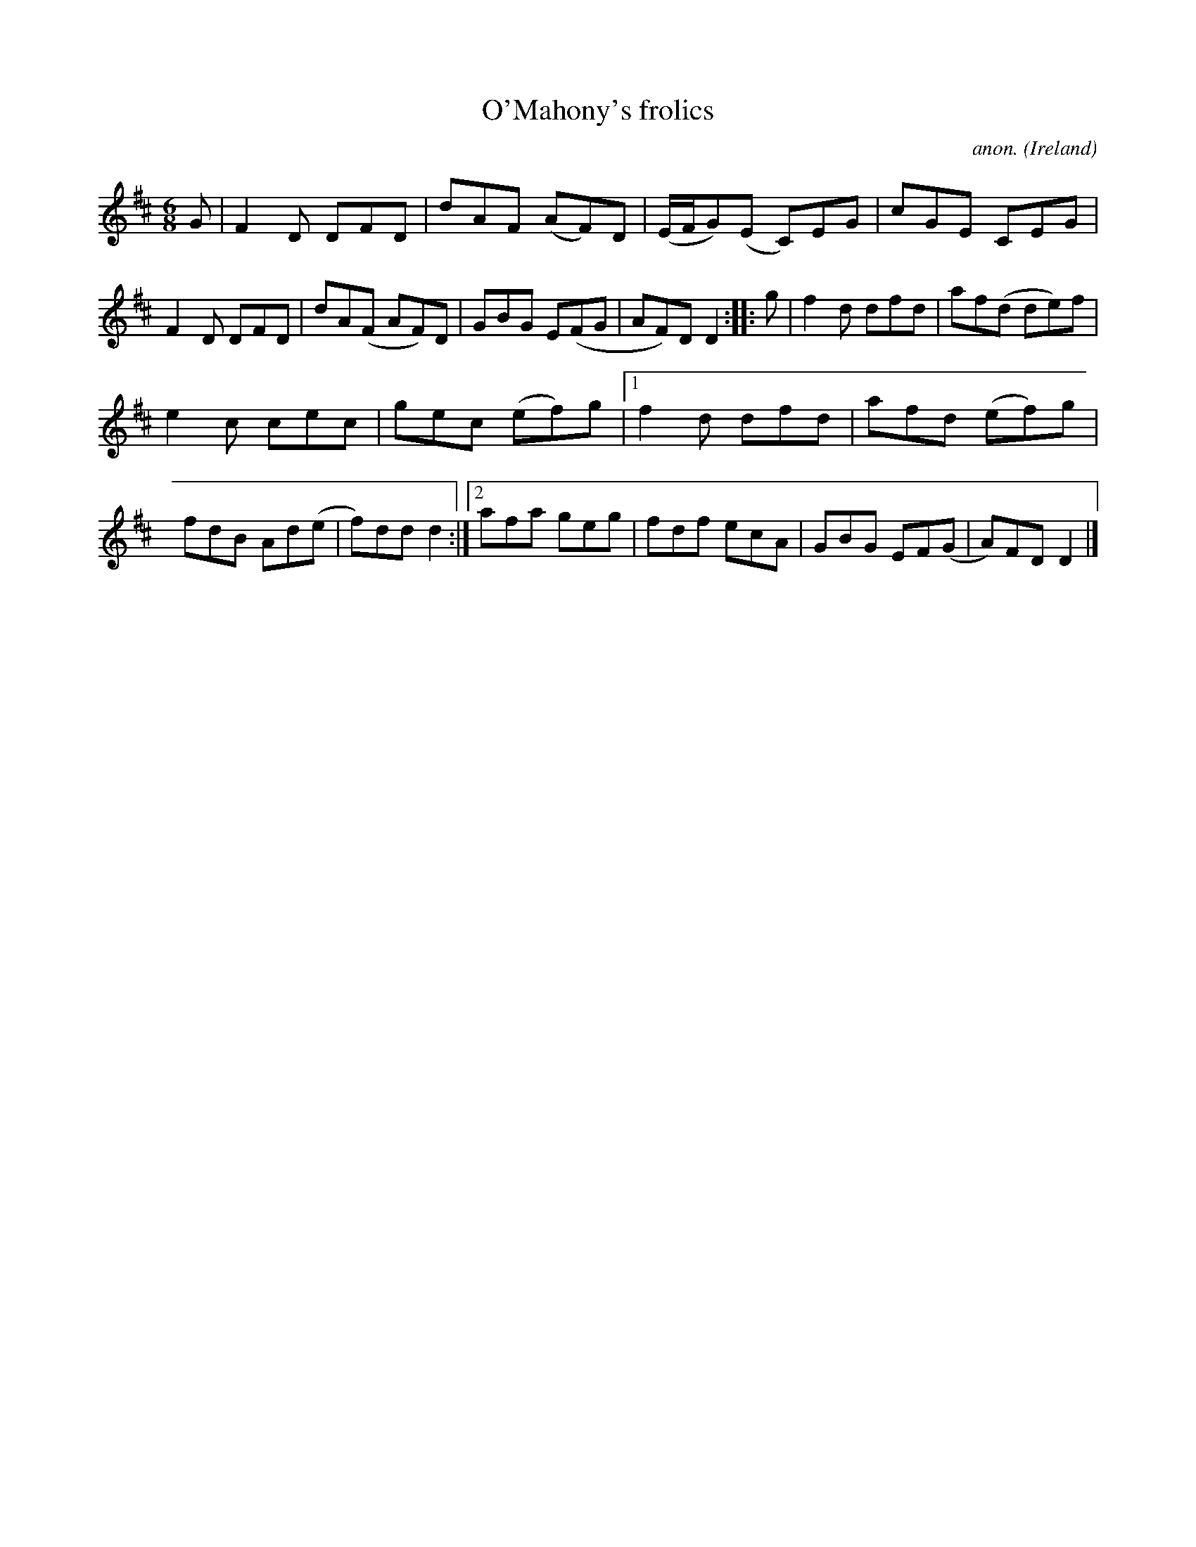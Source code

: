 X:190
T:O'Mahony's frolics
C:anon.
O:Ireland
B:Francis O'Neill: "The Dance Music of Ireland" (1907) no. 190
R:Double jig
Z:Transcribed by Frank Nordberg - http://www.musicaviva.com
F:http://www.musicaviva.com/abc/tunes/ireland/oneill-1001/0190/oneill-1001-0190-1.abc
M:6/8
L:1/8
K:D
G|F2D DFD|dAF (AF)D|(E/F/G)(E C)EG|cGE CEG|F2D DFD|dA(F AF)D|GBG E(FG|AF)D D2::g|f2d dfd|af(d de)f|
e2c cec|gec (ef)g|[1 f2d dfd|afd (ef)g|fdB Ad(e|f)dd d2:|[2 afa geg|fdf ecA|GBG EF(G|A)FD D2|]
W:
W:
%
%
